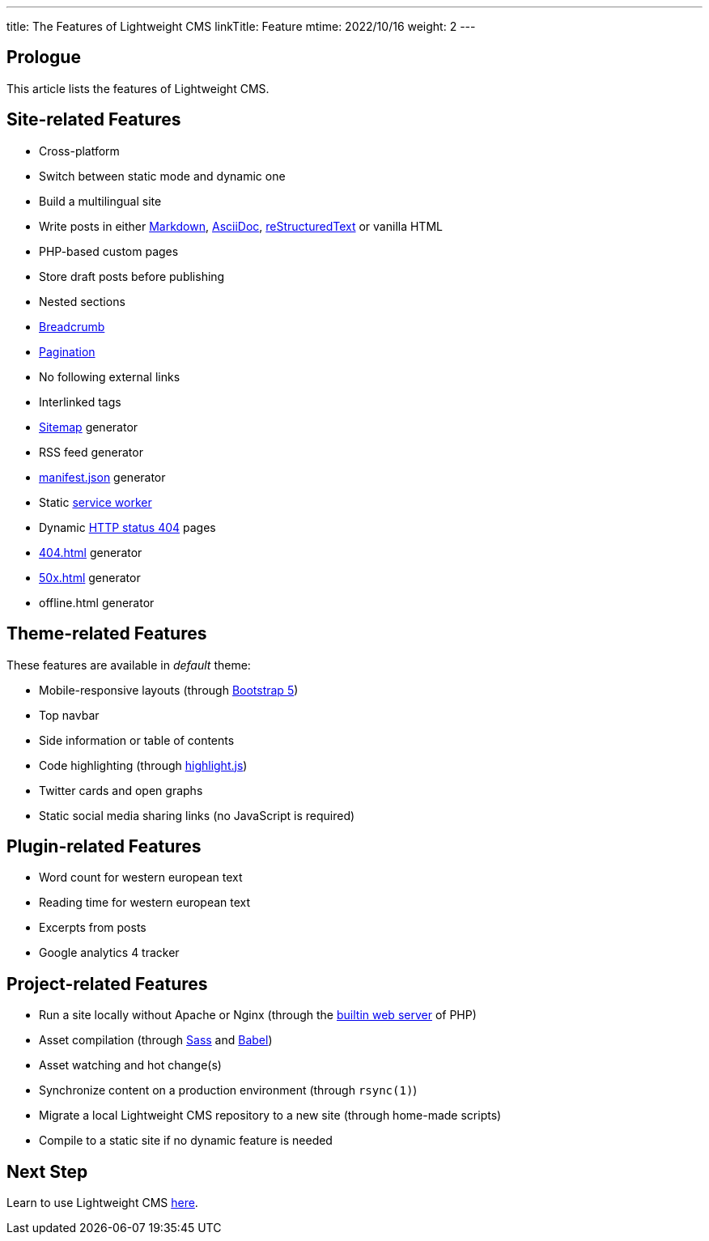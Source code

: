 ---
title: The Features of Lightweight CMS
linkTitle: Feature
mtime: 2022/10/16
weight: 2
---

== Prologue

This article lists the features of Lightweight CMS.

== Site-related Features

* Cross-platform
* Switch between static mode and dynamic one
* Build a multilingual site
* Write posts in either https://github.github.com/gfm/[Markdown], https://asciidoc.org/[AsciiDoc], https://docutils.sourceforge.io/rst.html[reStructuredText] or vanilla HTML
* PHP-based custom pages
* Store draft posts before publishing
* Nested sections
* https://en.wikipedia.org/wiki/Breadcrumb_navigation[Breadcrumb]
* https://en.wikipedia.org/wiki/Pagination[Pagination]
* No following external links
* Interlinked tags
* https://en.wikipedia.org/wiki/Site_map[Sitemap] generator
* RSS feed generator
* https://developer.mozilla.org/en-US/docs/Mozilla/Add-ons/WebExtensions/manifest.json[manifest.json] generator
* Static https://developers.google.com/web/fundamentals/primers/service-workers[service worker]
* Dynamic https://developer.mozilla.org/en-US/docs/Web/HTTP/Status/404[HTTP status 404] pages
* https://developer.mozilla.org/en-US/docs/Web/HTTP/Status/404[404.html] generator
* https://developer.mozilla.org/en-US/docs/Web/HTTP/Status/500[50x.html] generator
* offline.html generator

== Theme-related Features

These features are available in _default_ theme:

* Mobile-responsive layouts (through https://getbootstrap.com/docs/5.0/getting-started/introduction/[Bootstrap 5])
* Top navbar
* Side information or table of contents
* Code highlighting (through https://highlightjs.org/[highlight.js])
* Twitter cards and open graphs
* Static social media sharing links (no JavaScript is required)

== Plugin-related Features

* Word count for western european text
* Reading time for western european text
* Excerpts from posts
* Google analytics 4 tracker

== Project-related Features

* Run a site locally without Apache or Nginx (through the https://www.php.net/manual/en/features.commandline.webserver.php[builtin web server] of PHP)
* Asset compilation (through https://sass-lang.com/[Sass] and https://babeljs.io/[Babel])
* Asset watching and hot change(s)
* Synchronize content on a production environment (through `rsync(1)`)
* Migrate a local Lightweight CMS repository to a new site (through home-made scripts)
* Compile to a static site if no dynamic feature is needed

== Next Step

Learn to use Lightweight CMS link:/basic-usage/[here].
